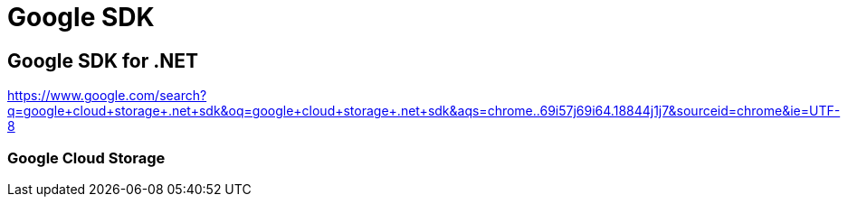 = Google SDK


== Google SDK for .NET

https://www.google.com/search?q=google+cloud+storage+.net+sdk&oq=google+cloud+storage+.net+sdk&aqs=chrome..69i57j69i64.18844j1j7&sourceid=chrome&ie=UTF-8


// tag::sdk,cloudstorage[]
=== Google Cloud Storage

// end::sdk,cloudstorage[]